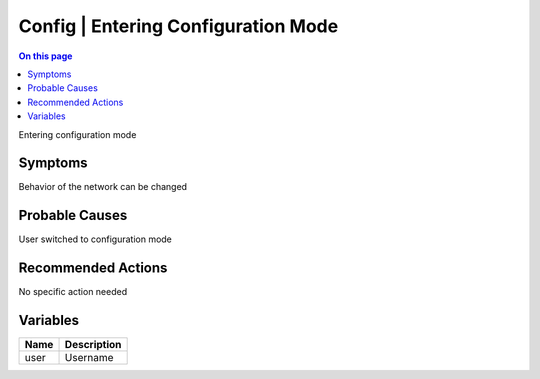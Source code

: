 .. _event-class-config-entering-configuration-mode:

====================================
Config | Entering Configuration Mode
====================================
.. contents:: On this page
    :local:
    :backlinks: none
    :depth: 1
    :class: singlecol

Entering configuration mode

Symptoms
--------
Behavior of the network can be changed

Probable Causes
---------------
User switched to configuration mode

Recommended Actions
-------------------
No specific action needed

Variables
----------
==================== ==================================================
Name                 Description
==================== ==================================================
user                 Username
==================== ==================================================
